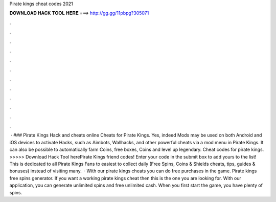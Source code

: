 Pirate kings cheat codes 2021

𝐃𝐎𝐖𝐍𝐋𝐎𝐀𝐃 𝐇𝐀𝐂𝐊 𝐓𝐎𝐎𝐋 𝐇𝐄𝐑𝐄 ===> http://gg.gg/11pbpg?305071

.

.

.

.

.

.

.

.

.

.

.

.

 · ### Pirate Kings Hack and cheats online Cheats for Pirate Kings. Yes, indeed Mods may be used on both Android and iOS devices to activate Hacks, such as Aimbots, Wallhacks, and other powerful cheats via a mod menu in Pirate Kings. It can also be possible to automatically farm Coins, free boxes, Coins and level up legendary. Cheat codes for pirate kings. >>>>> Download Hack Tool herePirate Kings friend codes! Enter your code in the submit box to add yours to the list! This is dedicated to all Pirate Kings Fans to easiest to collect daily (Free Spins, Coins & Shields cheats, tips, guides & bonuses) instead of visiting many.  · With our pirate kings cheats you can do free purchases in the game. Pirate kings free spins generator. If you want a working pirate kings cheat then this is the one you are looking for. With our application, you can generate unlimited spins and free unlimited cash. When you first start the game, you have plenty of spins.